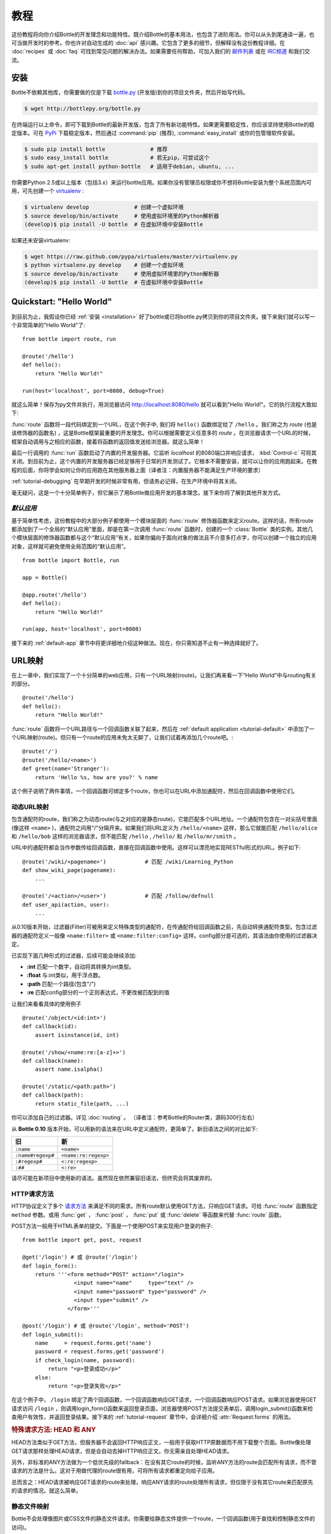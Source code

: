 .. module:: bottle

.. _Apache Server:
.. _Apache: http://www.apache.org/
.. _cherrypy: http://www.cherrypy.org/
.. _decorator: http://docs.python.org/glossary.html#term-decorator
.. _flup: http://trac.saddi.com/flup
.. _http_code: http://www.w3.org/Protocols/rfc2616/rfc2616-sec10.html
.. _http_method: http://www.w3.org/Protocols/rfc2616/rfc2616-sec9.html
.. _json: http://de.wikipedia.org/wiki/JavaScript_Object_Notation
.. _lighttpd: http://www.lighttpd.net/
.. _mako: http://www.makotemplates.org/
.. _mod_wsgi: http://code.google.com/p/modwsgi/
.. _Paste: http://pythonpaste.org/
.. _Pound: http://www.apsis.ch/pound/
.. _`WSGI Specification`: http://www.wsgi.org/wsgi/
.. _issue: http://github.com/defnull/bottle/issues
.. _Python: http://python.org/
.. _SimpleCookie: http://docs.python.org/library/cookie.html#morsel-objects
.. _testing: http://github.com/defnull/bottle/raw/master/bottle.py

========
教程
========

这份教程将向你介绍Bottle的开发理念和功能特性。既介绍Bottle的基本用法，也包含了进阶用法。你可以从头到尾通读一遍，也可当做开发时的参考。你也许对自动生成的 :doc:`api` 感兴趣。它包含了更多的细节，但解释没有这份教程详细。在 :doc:`recipes` 或 :doc:`faq` 可找到常见问题的解决办法。如果需要任何帮助，可加入我们的 `邮件列表 <mailto:bottlepy@googlegroups.com>`_ 或在 `IRC频道 <http://webchat.freenode.net/?channels=bottlepy>`_ 和我们交流。

.. _installation:

安装
==============================================================================

.. __: https://github.com/defnull/bottle/raw/master/bottle.py

Bottle不依赖其他库，你需要做的仅是下载 `bottle.py`__ (开发版)到你的项目文件夹，然后开始写代码。

.. code-block:: bash

    $ wget http://bottlepy.org/bottle.py

在终端运行以上命令，即可下载到Bottle的最新开发版，包含了所有新功能特性。如果更需要稳定性，你应该坚持使用Bottle的稳定版本。可在 `PyPi <http://pypi.python.org/pypi/bottle>`_ 下载稳定版本，然后通过 :command:`pip` (推荐), :command:`easy_install` 或你的包管理软件安装。

.. code-block:: bash

    $ sudo pip install bottle              # 推荐
    $ sudo easy_install bottle             # 若无pip，可尝试这个
    $ sudo apt-get install python-bottle   # 适用于debian, ubuntu, ...

你需要Python 2.5或以上版本（包括3.x）来运行bottle应用。如果你没有管理员权限或你不想将Bottle安装为整个系统范围内可用，可先创建一个 `virtualenv <http://pypi.python.org/pypi/virtualenv>`_ :

.. code-block:: bash

    $ virtualenv develop              # 创建一个虚拟环境
    $ source develop/bin/activate     # 使用虚拟环境里的Python解析器
    (develop)$ pip install -U bottle  # 在虚拟环境中安装Bottle

如果还未安装virtualenv:

.. code-block:: bash

    $ wget https://raw.github.com/pypa/virtualenv/master/virtualenv.py
    $ python virtualenv.py develop    # 创建一个虚拟环境
    $ source develop/bin/activate     # 使用虚拟环境里的Python解析器
    (develop)$ pip install -U bottle  # 在虚拟环境中安装Bottle



Quickstart: "Hello World"
==============================================================================

到目前为止，我假设你已经 :ref:`安装 <installation>` 好了bottle或已将bottle.py拷贝到你的项目文件夹。接下来我们就可以写一个非常简单的"Hello World"了::

    from bottle import route, run

    @route('/hello')
    def hello():
        return "Hello World!"

    run(host='localhost', port=8080, debug=True)

就这么简单！保存为py文件并执行，用浏览器访问 http://localhost:8080/hello 就可以看到"Hello World!"。它的执行流程大致如下:

:func:`route` 函数将一段代码绑定到一个URL，在这个例子中, 我们将 ``hello()`` 函数绑定给了 ``/hello`` 。我们称之为 `route` (也是该修饰器的函数名) ，这是Bottle框架最重要的开发理念。你可以根据需要定义任意多的 `route` 。在浏览器请求一个URL的时候，框架自动调用与之相应的函数，接着将函数的返回值发送给浏览器。就这么简单！

最后一行调用的 :func:`run` 函数启动了内置的开发服务器。它监听 `localhost` 的8080端口并响应请求， :kbd:`Control-c` 可将其关闭。到目前为止，这个内置的开发服务器已经足够用于日常的开发测试了。它根本不需要安装，就可以让你的应用跑起来。在教程的后面，你将学会如何让你的应用跑在其他服务器上面（译者注：内置服务器不能满足生产环境的要求）

:ref:`tutorial-debugging` 在早期开发的时候非常有用，但请务必记得，在生产环境中将其关闭。

毫无疑问，这是一个十分简单例子，但它展示了用Bottle做应用开发的基本理念。接下来你将了解到其他开发方式。

.. _tutorial-default:

`默认应用`
------------------------------------------------------------------------------

基于简单性考虑，这份教程中的大部分例子都使用一个模块层面的 :func:`route` 修饰器函数来定义route。这样的话，所有route都添加到了一个全局的“默认应用”里面，即是在第一次调用 :func:`route` 函数时，创建的一个 :class:`Bottle` 类的实例。其他几个模块层面的修饰器函数都与这个“默认应用”有关，如果你偏向于面向对象的做法且不介意多打点字，你可以创建一个独立的应用对象，这样就可避免使用全局范围的“默认应用”。

::

    from bottle import Bottle, run

    app = Bottle()

    @app.route('/hello')
    def hello():
        return "Hello World!"

    run(app, host='localhost', port=8080)

接下来的 :ref:`default-app` 章节中将更详细地介绍这种做法。现在，你只需知道不止有一种选择就好了。

.. _tutorial-routing:

URL映射
==============================================================================

在上一章中，我们实现了一个十分简单的web应用，只有一个URL映射(route)。让我们再来看一下“Hello World”中与routing有关的部分。

::

    @route('/hello')
    def hello():
        return "Hello World!"

:func:`route` 函数将一个URL路径与一个回调函数关联了起来，然后在 :ref:`default application <tutorial-default>` 中添加了一个URL映射(route)。但只有一个route的应用未免太无聊了，让我们试着再添加几个route吧。::

    @route('/')
    @route('/hello/<name>')
    def greet(name='Stranger'):
        return 'Hello %s, how are you?' % name

这个例子说明了两件事情，一个回调函数可绑定多个route，你也可以在URL中添加通配符，然后在回调函数中使用它们。

.. _tutorial-dynamic-routes:

动态URL映射
-------------------------------------------------------------------------------

包含通配符的route，我们称之为动态route(与之对应的是静态route)，它能匹配多个URL地址。一个通配符包含在一对尖括号里面(像这样 ``<name>`` )，通配符之间用"/"分隔开来。如果我们将URL定义为 ``/hello/<name>`` 这样，那么它就能匹配 ``/hello/alice`` 和 ``/hello/bob`` 这样的浏览器请求，但不能匹配 ``/hello`` , ``/hello/`` 和 ``/hello/mr/smith`` 。

URL中的通配符都会当作参数传给回调函数，直接在回调函数中使用。这样可以漂亮地实现RESTful形式的URL。例子如下::

    @route('/wiki/<pagename>')            # 匹配 /wiki/Learning_Python
    def show_wiki_page(pagename):
        ...

    @route('/<action>/<user>')            # 匹配 /follow/defnull
    def user_api(action, user):
        ...

从0.10版本开始，过滤器(Filter)可被用来定义特殊类型的通配符，在传通配符给回调函数之前，先自动转换通配符类型。包含过滤器的通配符定义一般像 ``<name:filter>`` 或 ``<name:filter:config>`` 这样。config部分是可选的，其语法由你使用的过滤器决定。

已实现下面几种形式的过滤器，后续可能会继续添加:

* **:int** 匹配一个数字，自动将其转换为int类型。
* **:float** 与:int类似，用于浮点数。
* **:path** 匹配一个路径(包含"/")
* **:re** 匹配config部分的一个正则表达式，不更改被匹配到的值

让我们来看看具体的使用例子

::

    @route('/object/<id:int>')
    def callback(id):
        assert isinstance(id, int)

    @route('/show/<name:re:[a-z]+>')
    def callback(name):
        assert name.isalpha()

    @route('/static/<path:path>')
    def callback(path):
        return static_file(path, ...)

你可以添加自己的过滤器。详见 :doc:`routing` 。
（译者注：参考Bottle的Router类，源码300行左右）

从 **Bottle 0.10** 版本开始，可以用新的语法来在URL中定义通配符，更简单了。新旧语法之间的对比如下:

=================== ====================
旧                    新
=================== ====================
``:name``           ``<name>``
``:name#regexp#``   ``<name:re:regexp>``
``:#regexp#``       ``<:re:regexp>``
``:##``             ``<:re>``
=================== ====================

请尽可能在新项目中使用新的语法。虽然现在依然兼容旧语法，但终究会将其废弃的。

HTTP请求方法
------------------------------------------------------------------------------

.. __: http_method_

HTTP协议定义了多个 `请求方法`__  来满足不同的需求。所有route默认使用GET方法，只响应GET请求。可给 :func:`route` 函数指定 ``method`` 参数。或用  :func:`get` ， :func:`post` ， :func:`put`  或 :func:`delete` 等函数来代替 :func:`route` 函数。

POST方法一般用于HTML表单的提交。下面是一个使用POST来实现用户登录的例子::

    from bottle import get, post, request

    @get('/login') # 或 @route('/login')
    def login_form():
        return '''<form method="POST" action="/login">
                    <input name="name"     type="text" />
                    <input name="password" type="password" />
                    <input type="submit" />
                  </form>'''

    @post('/login') # 或 @route('/login', method='POST')
    def login_submit():
        name     = request.forms.get('name')
        password = request.forms.get('password')
        if check_login(name, password):
            return "<p>登录成功</p>"
        else:
            return "<p>登录失败</p>"
            
在这个例子中， ``/login`` 绑定了两个回调函数，一个回调函数响应GET请求，一个回调函数响应POST请求。如果浏览器使用GET请求访问 ``/login`` ，则调用login_form()函数来返回登录页面，浏览器使用POST方法提交表单后，调用login_submit()函数来检查用户有效性，并返回登录结果。接下来的 :ref:`tutorial-request` 章节中，会详细介绍 :attr:`Request.forms` 的用法。

.. rubric:: 特殊请求方法: HEAD 和 ANY

HEAD方法类似于GET方法，但服务器不会返回HTTP响应正文，一般用于获取HTTP原数据而不用下载整个页面。Bottle像处理GET请求那样处理HEAD请求，但是会自动去掉HTTP响应正文。你无需亲自处理HEAD请求。

另外，非标准的ANY方法做为一个低优先级的fallback：在没有其它route的时候，监听ANY方法的route会匹配所有请求，而不管请求的方法是什么。这对于用做代理的route很有用，可将所有请求都重定向给子应用。

总而言之：HEAD请求被响应GET请求的route来处理，响应ANY请求的route处理所有请求，但仅限于没有其它route来匹配原先的请求的情况。就这么简单。


静态文件映射
------------------------------------------------------------------------------

Bottle不会处理像图片或CSS文件的静态文件请求。你需要给静态文件提供一个route，一个回调函数(用于查找和控制静态文件的访问)。

::

  from bottle import static_file
  @route('/static/<filename>')
  def server_static(filename):
      return static_file(filename, root='/path/to/your/static/files')

 :func:`static_file` 函数用于响应静态文件的请求。 (详见 :ref:`tutorial-static-files` )这个例子只能响应在 ``/path/to/your/static/files`` 目录下的文件请求，
因为 ``<filename>`` 这样的通配符定义不能匹配一个路径(路径中包含"/")。 为了响应子目录下的文件请求，我们需要更改 `path` 过滤器的定义。

::

  @route('/static/<filepath:path>')
  def server_static(filepath):
      return static_file(filepath, root='/path/to/your/static/files')

使用 ``root='./static/files'`` 这样的相对路径的时候，请注意当前工作目录 (``./``) 不一定是项目文件夹。

.. _tutorial-errorhandling:

错误页面
------------------------------------------------------------------------------

如果出错了，Bottle会显示一个默认的错误页面，提供足够的debug信息。你也可以使用 :func:`error` 函数来自定义你的错误页面::

  from bottle import error
  @error(404)
  def error404(error):
      return 'Nothing here, sorry'
      
从现在开始，在遇到404错误的时候，将会返回你在上面自定义的页面。传给error404函数的唯一参数，是一个 :exc:`HTTPError` 对象的实例。除此之外，这个回调函数与我们用来响应普通请求的回调函数没有任何不同。你可以从 :data:`request` 中读取数据， 往 :data:`response` 中写入数据和返回所有支持的数据类型，除了 :exc:`HTTPError` 的实例。

只有在你的应用返回或raise一个 :exc:`HTTPError` 异常的时候(就像 :func:`abort` 函数那样)，处理Error的函数才会被调用。更改 :attr:`Request.status` 或返回 :exc:`HTTPResponse` 不会触发错误处理函数。


.. _tutorial-output:

生成内容
==============================================================================

在纯WSGI环境里，你的应用能返回的内容类型相当有限。应用必须返回一个iterable的字节型字符串。你可以返回一个字符串(因为字符串是iterable的)，但这会导致服务器按字符来传输你的内容。Unicode字符串根本不允许。这不是很实用。

Bottle支持返回更多的内容类型，更具弹性。它甚至能在合适的情况下，在HTTP头中添加 `Content-Length` 字段和自动转换unicode编码。下面列出了所有你能返回的内容类型，以及框架处理方式的一个简述。

字典类型:
    上面已经提及，Python中的字典类型(或其子类)会被自动转换为JSON字符串。返回给浏览器的时候，HTTP头的 ``Content-Type`` 字段被自动设置为 `` application/json`` 。可十分简单地实现基于JSON的API。Bottle同时支持json之外的数据类型，详见 :ref:`tutorial-output-filter` 。

空字符串: ``False`` , ``None`` 或其它非真值:
    输出为空， ``Content-Length`` 设为0。

Unicode字符串:
    Unicode字符串 (or iterables yielding unicode strings) 被自动转码， ``Content-Type`` 被默认设置为utf8，接着视之为普通字符串(见下文)。

字节型字符串:
    Bottle将字符串当作一个整体来返回(而不是按字符来遍历)，并根据字符串长度添加 ``Content-Length`` 字段。包含字节型字符串的列表先被合并。其它iterable的字节型字符串不会被合并，因为它们也许太大来，耗内存。在这种情况下， ``Content-Length`` 字段不会被设置。
    
    (译者注：这段翻译不顺畅，保留原文)
    Bottle returns strings as a whole (instead of iterating over each char) and adds a ``Content-Length`` header based on the string length. Lists of byte strings are joined first. Other iterables yielding byte strings are not joined because they may grow too big to fit into memory. The ``Content-Length`` header is not set in this case.

:exc:`HTTPError` 或 :exc:`HTTPResponse` 的实例:
    返回它们和直接raise出来有一样的效果。对于 :exc:`HTTPError` 来说，会调用错误处理程序。详见 :ref:`tutorial-errorhandling` 。

文件对象:
    任何有 ``.read()`` 方法的对象都被当成一个file-like对象来对待，会被传给 WSGI Server 框架定义的 ``wsgi.file_wrapper`` callable对象来处理。一些WSGI Server实现会利用优化过的系统调用(sendfile)来更有效地传输文件，另外就是分块遍历。可选的HTTP头，例如 ``Content-Length`` 和 ``Content-Type`` 不会被自动设置。尽可能使用 :func:`send_file` 。详见 :ref:`tutorial-static-files` 。

Iterables and generators:
    你可以在回调函数中使用 ``yield`` 语句，或返回一个iterable的对象，只要该对象返回的是字节型字符串，unicode字符串， :exc:`HTTPError` 或 :exc:`HTTPResponse` 实例。不支持嵌套iterable对象，不好意思。注意，在iterable对象返回第一个非空值的时候，就会把HTTP状态码和HTTP头发送给浏览器。稍后再更改它们就起不到什么作用了。

以上列表的顺序非常重要。在你返回一个 :class:`str` 类的子类的时候，即使它有 ``.read()`` 方法，它依然会被当成一个字符串对待，而不是文件，因为字符串先被处理。


.. rubric:: 改变默认编码

Bottle使用 ``Content-Type`` 的 `charset` 参数来决定编码unicode字符串的方式。默认的 ``Content-Type`` 是 ``text/html;charset=UTF8`` ，可在 :attr:`Response.content_type` 属性中修改，或直接设置 :attr:`Response.charset` 的值。关于 :class:`Response` 对象的介绍，详见 :ref:`tutorial-response` 。

::

    from bottle import response
    @route('/iso')
    def get_iso():
        response.charset = 'ISO-8859-15'
        return u'This will be sent with ISO-8859-15 encoding.'

    @route('/latin9')
    def get_latin():
        response.content_type = 'text/html; charset=latin9'
        return u'ISO-8859-15 is also known as latin9.'

在极少情况下，Python中定义的编码名字和HTTP标准中的定义不一样。这样，你就必须同时修改 :attr:`Response.content_type`` (发送给客户端的)和设置 :attr:`Response.charset` 属性 (用于编码unicode)。


.. _tutorial-static-files:

静态文件
--------------------------------------------------------------------------------

你可直接返回文件对象。但我们更建议你使用 :func:`static_file` 来提供静态文件服务。它会自动猜测文件的mime-type，添加 ``Last-Modified`` 头，将文件路径限制在一个root文件夹下面来保证安全，且返回合适的HTTP状态码(由于权限不足导致的401错误，由于文件不存在导致的404错误)。它甚至支持 ``If-Modified-Since`` 头，如果文件未被修改，则直接返回 ``304 Not Modified`` 。你可指定MIME类型来避免其自动猜测。


::

    from bottle import static_file
    @route('/images/<filename:re:.*\.png>#')
    def send_image(filename):
        return static_file(filename, root='/path/to/image/files', mimetype='image/png')

    @route('/static/<filename:path>')
    def send_static(filename):
        return static_file(filename, root='/path/to/static/files')

如果确实需要，你可将 :func:`static_file` 的返回值当作异常raise出来。


.. rubric:: 强制下载

大多数浏览器在知道MIME类型的时候，会尝试直接调用相关程序来打开文件(例如PDF文件)。如果你不想这样，你可强制浏览器只是下载该文件，甚至提供文件名。::

    @route('/download/<filename:path>')
    def download(filename):
        return static_file(filename, root='/path/to/static/files', download=filename)

如果 ``download`` 参数的值为 ``True`` ，会使用原始的文件名。

.. _tutorial-error:

HTTP错误和重定向
--------------------------------------------------------------------------------

:func:`abort` 函数是生成HTTP错误页面的一个捷径。

::

    from bottle import route, abort
    @route('/restricted')
    def restricted():
        abort(401, "Sorry, access denied.")
        
为了将用户访问重定向到其他URL，你在 ``Location`` 中设置新的URL，接着返回一个 ``303 See Other`` 。 :func:`redirect` 函数可以帮你做这件事情。

::

    from bottle import redirect
    @route('/wrong/url')
    def wrong():
        redirect("/right/url")

你可以在第二个参数中提供另外的HTTP状态码。


.. note::
    这两个函数都会抛出 :exc:`HTTPError` 异常，终止回调函数的执行。

.. rubric:: 其他异常

除了 :exc:`HTTPResponse` 或 :exc:`HTTPError` 以外的其他异常，都会导致500错误，所以不会造成WSGI服务器崩溃。你将 ``bottle.app().catchall`` 的值设为 ``False`` 来关闭这种行为，以便在你的中间件中处理异常。


.. _tutorial-response:

:class:`Response` 对象
--------------------------------------------------------------------------------

诸如HTTP状态码，HTTP响应头，用户cookie等元数据都保存在一个名字为 :data:`response` 的对象里面，接着被传输给浏览器。你可直接操作这些元数据或使用一些更方便的函数。在API章节可查到所有相关API(详见 :class:`Response` )，这里主要介绍一些常用方法。


.. rubric:: 状态码

 `HTTP状态码 <http_code>`_ 控制着浏览器的行为，默认为 ``200 OK`` 。多数情况下，你不必手动修改 :attr:`Response.status` 的值，可使用 :func:`abort` 函数或return一个 :exc:`HTTPResponse` 实例(带有合适的状态码)。虽然所有整数都可当作状态码返回，但浏览器不知道如何处理 `HTTP标准 <http_code>`_ 中定义的那些状态码之外的数字，你也破坏了大家约定的标准。

.. rubric:: 响应头

``Cache-Control`` 和 ``Location`` 之类的响应头通过 :meth:`Response.set_header` 来定义。这个方法接受两个参数，一个是响应头的名字，一个是它的值，名字是大小写敏感的。

::

  @route('/wiki/<page>')
  def wiki(page):
      response.set_header('Content-Language', 'en')
      ...

大多数的响应头是唯一的，meaning that only one header per name is send to the client。一些特殊的响应头在一次response中允许出现多次。使用 :meth:`Response.add_header` 来添加一个额外的响应头，而不是 :meth:`Response.set_header` 。

::

    response.set_header('Set-Cookie', 'name=value')
    response.add_header('Set-Cookie', 'name2=value2')

请注意，这只是一个例子。如果你想使用cookie，详见 :ref:`ahead <tutorial-cookies>` 。


.. _tutorial-cookies:

Cookies
-------------------------------------------------------------------------------

Cookie是储存在浏览器配置文件里面的一小段文本。你可通过 :meth:`Request.get_cookie` 来访问已存在的Cookie，或通过 :meth:`Response.set_cookie` 来设置新的Cookie。

::

    @route('/hello')
    def hello_again():
        if request.get_cookie("visited"):
            return "Welcome back! Nice to see you again"
        else:
            response.set_cookie("visited", "yes")
            return "Hello there! Nice to meet you"
            
:meth:`Response.set_cookie` 方法接受一系列额外的参数，来控制Cookie的生命周期及行为。一些常用的设置如下:

* **max_age:**    最大有效时间，以秒为单位 (默认: ``None``)
* **expires:**    一个datetime对象或一个UNIX timestamp (默认: ``None``)
* **domain:**     可访问该Cookie的域名 (默认: 当前域名)
* **path:**       限制cookie的访问路径 (默认: ``/``)
* **secure:**     只允许在HTTPS链接中访问cookie (默认: off)
* **httponly:**   防止客户端的javascript读取cookie (默认: off, 要求python 2.6或以上版本)

如果 `expires` 和 `max_age` 两个值都没设置，cookie会在当前的浏览器session失效或浏览器窗口关闭后失效。在使用cookie的时候，应该注意一下几个陷阱。

* 在大多数浏览器中，cookie的最大容量为4KB。
* 一些用户将浏览器设置为不接受任何cookie。大多数搜索引擎也忽略cookie。确保你的应用在无cookie的时候也能工作。
* cookie被储存在客户端，也没被加密。你在cookie中储存的任何数据，用户都可以读取。更坏的情况下，cookie会被攻击者通过 `XSS <http://en.wikipedia.org/wiki/HTTP_cookie#Cookie_theft_and_session_hijacking>`_ 偷走，一些已知病毒也会读取浏览器的cookie。既然如此，就不要在cookie中储存任何敏感信息。
* cookie可以被伪造，不要信任cookie！

.. _tutorial-signed-cookies:

.. rubric:: Cookie签名

上面提到，cookie容易被客户端伪造。Bottle可通过加密cookie来防止此类攻击。你只需在读取和设置cookie的时候，通过 `secret` 参数来提供一个密钥。如果cookie未签名或密钥不匹配， :meth:`Request.get_cookie` 方法返回 ``None`` 

::

    @route('/login')
    def login():
        username = request.forms.get('username')
        password = request.forms.get('password')
        if check_user_credentials(username, password):
            response.set_cookie("account", username, secret='some-secret-key')
            return "Welcome %s! You are now logged in." % username
        else:
            return "Login failed."

    @route('/restricted')
    def restricted_area():
        username = request.get_cookie("account", secret='some-secret-key')
        if username:
            return "Hello %s. Welcome back." % username
        else:
            return "You are not logged in. Access denied."

例外，Bottle自动序列化储存在签名cookie里面的数据。你可在cookie中储存任何可序列化的对象(不仅仅是字符串)，只要对象大小不超过4KB。

.. warning:: 签名cookie在客户端不加密(译者注：即在客户端没有经过二次加密)，也没有写保护(客户端可使用之前的cookie)。给cookie签名的主要意义在于在cookie中存储序列化对象和防止伪造cookie，依然不要在cookie中存储敏感信息。










.. _tutorial-request:

请求数据 (Request Data)
==============================================================================

Bottle通过 ``request`` 对象来提供对HTTP相关元数据的访问，例如cookie，HTTP头，通过POST方法提交的表单。只要在回调函数中使用，该对象总是包含当前这次浏览器请求的信息。即使在多线程环境中，多个请求同时被响应，这依然有效。关于全局对象是如何做到线程安全的，详见 :doc:`contextlocal`.


.. note::

    Bottle在 :class:`FormsDict` 类的一个实例里(译者注：参见源码1763行左右)，存储大多数解析后的HTTP元数据。其行为和普通的字典类似，但有一些额外的特性: 所有在字典中的值都可像访问类的属性那样访问。这类虚拟的属性总是返回一个unicode字符串，如果缺失该属性，将返回一个空字符串。

    :class:`FormsDict` 类继承自 :class:`MultiDict` 类，一个key可存储多个值。标准的字典访问方法只会返回一个值，但可通过 :meth:`MultiDict.getall` 方法来获取一个包含所有值的list (或许为空)。
    
在API的章节，有关于API和特性的完整描述，这里我们只谈常见的用例和特性。



Cookies
--------------------------------------------------------------------------------

cookie存储在 :attr:`BaseRequest.cookie` 中，是  :class:`FormsDict` 类的一个实例。 :meth:`BaseRequest.get_cookie` 方法提供了对 :ref:`签名cookie <tutorial-signed-cookies>` 的访问。下面是一个基于cookie的计数器例子。

::


  from bottle import route, request, response
  @route('/counter')
  def counter():
      count = int( request.cookies.get('counter', '0') )
      count += 1
      response.set_cookie('counter', str(count))
      return 'You visited this page %d times' % count


HTTP头
--------------------------------------------------------------------------------

所有发送到客户端的HTTP头(例如 ``Referer``, ``Agent`` 和 ``Accept-Language``)存储在一个 :class:`WSGIHeaderDict` 中，可通过 :attr:`BaseRequest.headers` 访问。  :class:`WSGIHeaderDict` 是一个字典，其key大小写敏感。

::


  from bottle import route, request
  @route('/is_ajax')
  def is_ajax():
      if request.headers.get('X-Requested-With') == 'XMLHttpRequest':
          return 'This is an AJAX request'
      else:
          return 'This is a normal request'


查询变量
--------------------------------------------------------------------------------

查询字符串(例如 ``/forum?id=1&page=5`` 中的 id=5和page=5)一般用于向服务器传输键值对。你可通过 :attr:`BaseRequest.query` ( :class:`FormsDict` 类的实例) 来访问，和通过 :attr:`BaseRequest.query_string` 来获取整个字符串。


::

  from bottle import route, request, response
  @route('/forum')
  def display_forum():
      forum_id = request.query.id
      page = request.query.page or '1'
      return 'Forum ID: %s (page %s)' % (forum_id, page)


POST表单数据和文件上传
-------------------------------

通过 ``POST`` 和 ``PUT`` 方式提交的请求也许会包含经过编码的表单数据。 :attr:`BaseRequest.forms` 字典包含了解析过后的文本字段， :attr:`BaseRequest.files` 字典存储上传的文件， :attr:`BaseRequest.POST` 同时包含两者。这三个都是 :class:`FormsDict` 类的实例，在你使用它们的时候才会被创建。上传的文件保存为一个包含其他元数据的 :class:`cgi.FieldStorage` 对象。最后，你可像访问文件一样，通过 :attr:`BaseRequest.body` 访问未经处理的请求内容。


下面是一个简单的文件上传例子。

.. code-block:: html

    <form action="/upload" method="post" enctype="multipart/form-data">
      <input type="text" name="name" />
      <input type="file" name="data" />
    </form>

::

    from bottle import route, request
    @route('/upload', method='POST')
    def do_upload():
        name = request.forms.name
        data = request.files.data
        if name and data and data.file:
            raw = data.file.read() # This is dangerous for big files
            filename = data.filename
            return "Hello %s! You uploaded %s (%d bytes)." % (name, filename, len(raw))
        return "You missed a field."


Unicode issues
-----------------------

在 **Python2** 中，所有的key和value都是byte-string。如果你需要unicode，可使用 :meth:`FormsDict.getunicode` 方法或像访问属性那样访问。这两种方法都试着将字符串转码(默认: utf8)，如果失败，将返回一个空字符串。无需捕获 :exc:`UnicodeError` 异常。

::

  >>> request.query['city']
  'G\xc3\xb6ttingen'  # A utf8 byte string
  >>> request.query.city
  u'Göttingen'        # The same string as unicode
  
在 **Python3** 中，所有的字符串都是unicode。但HTTP是基于字节的协议，在byte-string被传给应用之前，服务器必须将其转码。安全起见，WSGI协议建议使用ISO-8859-1 (即是latin1)，一个可反转的单字节编码，可被转换为其他编码。Bottle通过 :meth:`FormsDict.getunicode` 和属性访问实现了转码，但不支持字典形式的访问。通过字典形式的访问，将直接返回服务器返回的字符串，未经处理，这或许不是你想要的。


  >>> request.query['city']
  'GÃ¶ttingen' # An utf8 string provisionally decoded as ISO-8859-1 by the server
  >>> request.query.city
  'Göttingen'  # The same string correctly re-encoded as utf8 by bottle

如果你整个字典包含正确编码后的值(e.g. for WTForms)，可通过 :meth:`FormsDict.decode` 方法来获取一个转码后的拷贝(译者注：一个新的实例)。


WSGI 环境
--------------------------------------------------------------------------------

每一个  :class:`BaseRequest` 类的实例都包含一个WSGI环境的字典。最初存储在 :attr:`BaseRequest.environ` 中，但request对象也表现的像一个字典。大多数有用的数据都通过特定的方法或属性暴露了出来，但如果你想直接访问 `WSGI环境变量 <WSGI specification>`_ ，可以这样做。

::


  @route('/my_ip')
  def show_ip():
      ip = request.environ.get('REMOTE_ADDR')
      # or ip = request.get('REMOTE_ADDR')
      # or ip = request['REMOTE_ADDR']
      return "Your IP is: %s" % ip





.. _tutorial-templates:

模板
================================================================================

Bottle内置了一个快速的，强大的模板引擎，称为 :doc:`stpl` 。可通过 :func:`template` 函数或 :func:`view` 修饰器来渲染一个模板。只需提供模板的名字和传递给模板的变量。下面是一个简单的例子。

::


    @route('/hello')
    @route('/hello/<name>')
    def hello(name='World'):
        return template('hello_template', name=name)

这会加载 ``hello_template.tpl`` 模板文件，并提供 ``name`` 变量。默认情况，Bottle会在 ``./views/`` 目录查找模板文件(译者注：或当前目录)。可在 ``bottle.TEMPLATE_PATH`` 这个列表中添加更多的模板路径。

:func:`view` 修饰器允许你在回调函数中返回一个字典，并将其传递给模板，和 :func:`template` 函数做同样的事情。
 
 ::

    @route('/hello')
    @route('/hello/<name>')
    @view('hello_template')
    def hello(name='World'):
        return dict(name=name)

.. rubric:: 语法

.. highlight:: html+django

模板语法类似于Python的语法。它要确保语句块的正确缩进，所以你在写模板的时候无需担心会出现缩进问题。详细的语法描述可看 :doc:`stpl` 。


简单的模板例子

::

    %if name == 'World':
        <h1>Hello {{name}}!</h1>
        <p>This is a test.</p>
    %else:
        <h1>Hello {{name.title()}}!</h1>
        <p>How are you?</p>
    %end

.. rubric:: 缓存

模板在经过编译后被缓存在内存里。你在修改模板文件后，要调用 ``bottle.TEMPLATES.clear()`` 函数清除缓存才能看到效果。在debug模式下，缓存被禁用了，无需手动清除缓存。


.. highlight:: python




.. _plugins:

插件
================================================================================

.. versionadded:: 0.9

Bottle的核心功能覆盖了常见的使用情况，但是作为一个迷你框架，它有它的局限性。所以我们引入了插件机制，插件可以给框架添加其缺少的功能，集成第三方的库，或是自动化一些重复性的工作。

我们有一个不断增长的 :doc:`/plugins/index` 插件列表，大多数插件都被设计为可插拔的。有很大可能，你的问题已经被解决，而且已经有现成的插件可以使用了。如果没有现成的插件， :doc:`/plugindev` 有介绍如何开发一个插件。

插件扮演着各种各样的角色。例如， ``SQLitePlugin`` 插件给每个route的回调函数都添加了一个 ``db`` 参数，在回调函数被调用的时候，会新建一个数据库连接。这样，使用数据库就非常简单了。

::

    from bottle import route, install, template
    from bottle_sqlite import SQLitePlugin

    install(SQLitePlugin(dbfile='/tmp/test.db'))

    @route('/show/<post_id:int>')
    def show(db, post_id):
        c = db.execute('SELECT title, content FROM posts WHERE id = ?', (post_id,))
        row = c.fetchone()
        return template('show_post', title=row['title'], text=row['content'])

    @route('/contact')
    def contact_page():
        ''' 这个回调函数不需要数据库连接。因为没有"db"参数，sqlite插件会完全忽略这个回调函数。'''
        return template('contact')

其它插件或许在线程安全的 :data:`local` 对象里面发挥作用，改变 :data:`request` 对象的细节，过滤回调函数返回的数据或完全绕开回调函数。举个例子，一个用于登录验证的插件会在调用原先的回调函数响应请求之前，验证用户的合法性，如果是非法访问，则返回登录页面而不是调用回调函数。具体的做法要看插件是如何实现的。


整个应用的范围内安装插件
--------------------------------------------------------------------------------

可以在整个应用的范围内安装插件，也可以只是安装给某些route。大多数插件都可安全地安装给所有route，也足够智能，可忽略那些并不需要它们的route。

让我们拿 ``SQLitePlugin`` 插件举例，它只会影响到那些需要数据库连接的route，其它route都被忽略了。正因为如此，我们可以放心地在整个应用的范围内安装这个插件。

调用 :func:`install` 函数来安装一个插件

::

    from bottle_sqlite import SQLitePlugin
    install(SQLitePlugin(dbfile='/tmp/test.db'))

插件没有马上应用到所有route上面，它被延迟执行来确保没有遗漏任何route。你可以先安装插件，再添加route。有时，插件的安装顺序很重要，如果另外一个插件需要连接数据库，那么你就需要先安装操作数据库的插件。


.. rubric:: 卸载插件

调用 :func:`uninstall` 函数来卸载已经安装的插件

::

    sqlite_plugin = SQLitePlugin(dbfile='/tmp/test.db')
    install(sqlite_plugin)

    uninstall(sqlite_plugin) # 卸载指定插件
    uninstall(SQLitePlugin)  # 卸载这种类型的插件
    uninstall('sqlite')      # 卸载名字是sqlite的插件
    uninstall(True)          # 马上卸载所有插件
    
在任何时候，插件都可以被安装或卸载，即使是在服务器正在运行的时候。一些小技巧应用到了这个特征，例如在需要的时候安装一些供debug和性能测试的插件，但不可滥用这个特性。每一次安装或卸载插件的时候，route缓存都会被刷新，所有插件被重新加载。


.. note::
    模块层面的 :func:`install` 和 :func:`unistall` 函数会影响 :ref:`default-app` 。针对应用来管理插件，可使用 :class:`Bottle` 应用对象的相应方法。


安装给特定的route
--------------------------------------------------------------------------------

:func:`route` 修饰器的 ``apply`` 参数可以给指定的route安装插件

::

    sqlite_plugin = SQLitePlugin(dbfile='/tmp/test.db')

    @route('/create', apply=[sqlite_plugin])
    def create(db):
        db.execute('INSERT INTO ...')


插件黑名单
--------------------------------------------------------------------------------

如果你想显式地在一些route上面禁用某些插件，可使用 :func:`route` 修饰器的 ``skip`` 参数。

::

    sqlite_plugin = SQLitePlugin(dbfile='/tmp/test.db')
    install(sqlite_plugin)

    @route('/open/<db>', skip=[sqlite_plugin])
    def open_db(db):
        # 这次，插件不会修改'db'参数了
        if db in ('test', 'test2'):
            # The plugin handle can be used for runtime configuration, too.
            sqlite_plugin.dbfile = '/tmp/%s.db' % db
            return "Database File switched to: /tmp/%s.db" % db
        abort(404, "No such database.")

``skip`` 参数接受单一的值或是一个list。你可使用插件的名字，类，实例来指定你想要禁用的插件。如果 ``skip`` 的值为True，则禁用所有插件。

插件和子应用
--------------------------------------------------------------------------------

大多数插件只会影响到安装了它们的应用。因此，它们不应该影响通过 :meth:`Bottle.mount` 方法挂载上来的子应用。这里有一个例子。

::

    root = Bottle()
    root.mount('/blog', apps.blog)

    @root.route('/contact', template='contact')
    def contact():
        return {'email': 'contact@example.com'}

    root.install(plugins.WTForms())

在你挂载一个应用的时候，Bottle在主应用上面创建一个代理route，将所有请求转接给子应用。在代理route上，默认禁用了插件。如上所示，我们的 ``WTForms`` 插件影响了 ``/contact`` route，但不会影响挂载在root上面的 ``/blog`` 。

这个是一个合理的行为，但可被改写。下面的例子，在指定的代理route上面应用了插件。

::

    root.mount('/blog', apps.blog, skip=None)

这里存在一个小难题: 插件会整个子应用当作一个route看待，即是上面提及的代理route。如果想在子应用的每个route上面应用插件，你必须显式地在子应用上面安装插件。



开发
================================================================================

到目前为止，你已经学到一些开发的基础，并想写你自己的应用了吧？这里有一些小技巧可提高你的生产力。


.. _default-app:

默认应用
--------------------------------------------------------------------------------

Bottle维护一个全局的 :class:`Bottle` 实例的栈，模块层面的函数和修饰器使用栈顶实例作为默认应用。例如 :func:`route` 修饰器，相当于在默认应用上面调用了 :meth:`Bottle.route` 方法。

::

    @route('/')
    def hello():
        return 'Hello World'

对于小应用来说，这样非常方便，可节约你的工作量。但这同时意味着，在你的模块导入的时候，你定义的route就被安装到全局的默认应用中了。为了避免这种模块导入的副作用，Bottle提供了另外一种方法，显式地管理应用。

::

    app = Bottle()

    @app.route('/')
    def hello():
        return 'Hello World'

分离应用对象，大大提高了可重用性。其他开发者可安全地从你的应用中导入 ``app`` 对象，然后通过 :meth:`Bottle.mount` 方法来合并到其它应用中。

作为一种选择，你可通过应用栈来隔离你的route，依然使用方便的 ``route`` 修饰器。

::

    default_app.push()

    @route('/')
    def hello():
        return 'Hello World'

    app = default_app.pop()
    
:func:`app` 和 :func:`default_app` 都是 :class:`AppStack` 类的一个实例，实现了栈形式的API操作。你可push应用到栈里面，也可将栈里面的应用pop出来。在你需要导入一个第三方模块，但它不提供一个独立的应用对象的时候，尤其有用。

::

    default_app.push()

    import some.module

    app = default_app.pop()


.. _tutorial-debugging:


调试模式
--------------------------------------------------------------------------------

在开发的早期阶段，调试模式非常有用。

.. highlight:: python

::

    bottle.debug(True)

在调试模式下，当错误发生的时候，Bottle会提供更多的调试信息。同时禁用一些可能妨碍你的优化措施，检查你的错误设置。

下面是调试模式下会发生改变的东西，但这份列表不完整:

* 默认的错误页面会打印出运行栈。
* 模板不会被缓存。
* 插件被马上应用。

请确保不要在生产环境中使用调试模式。


自动加载
--------------------------------------------------------------------------------

在开发的时候，你需要不断地重启服务器来验证你最新的改动。自动加载功能可以替你做这件事情。在你编辑完一个模块文件后，它会自动重启服务器进程，加载最新版本的代码。

::

    from bottle import run
    run(reloader=True)

它的工作原理，主进程不会启动服务器，它使用相同的命令行参数，创建一个子进程来启动服务器。请注意，所有模块级别的代码都被执行了至少两次。

子进程中 ``os.environ['BOOTLE_CHILD']`` 变量的值被设为 ``True`` ，它运行一个不会自动加载的服务器。在代码改变后，主进程会终止掉子进程，并创建一个新的子进程。更改模板文件不会触发自动重载，请使用debug模式来禁用模板缓存。

自动加载需要终止子进程。如果你运行在Windows等不支持 ``signal.SIGINT`` (会在Python中raise ``KeyboardInterrupt`` 异常)的系统上，会使用 ``signal.SIGTERM`` 来杀掉子进程。在子进程被 ``SIGTERM`` 杀掉的时候，exit handlers和finally等语句不会被执行。


命令行接口
--------------------------------------------------------------------------------

.. versionadded: 0.10

从0.10版本开始，你可像一个命令行工具那样使用Bottle:

.. code-block:: console

    $ python -m bottle

    Usage: bottle.py [options] package.module:app

    选项:
      -h, --help            显示帮助信息并退出
      --version             显示版本号
      -b ADDRESS, --bind=ADDRESS
                            绑定socket到ADDRESS.
      -s SERVER, --server=SERVER
                            使用SERVER对应的后端服务器
      -p PLUGIN, --plugin=PLUGIN
                            安装插件
      --debug               启动到调试模式
      --reload              自动重载
      
`ADDRESS` 参数接受一个IP地址或IP:端口，其默认为 ``localhost:8080`` 。其它参数都很好地自我解释了。

插件和应用都通过一个导入表达式来指定。包含了导入的路径(例如: ``package.module`` )和模块命名空间内的一个表达式，两者用":"分开。下面是一个简单例子，详见 :func:`load` 。

.. code-block:: console

    # 从'myapp.controller'模块中获取'app'对象
    # 在80端口启动一个paste服务器，监听所有来源的请求
    python -m bottle -server paste -bind 0.0.0.0:80 myapp.controller:app

    # 启动一个自动重载的开发服务器，使用全局的默认应用。route定义在'test.py'文件中
    python -m bottle --debug --reload test

    # 安装一个自定义的调试插件，赋予一些参数
    python -m bottle --debug --reload --plugin 'utils:DebugPlugin(exc=True)'' test

    # 加载一个通过'myapp.controller.make_app()'按需创建的应用
    python -m bottle 'myapp.controller:make_app()''


部署
================================================================================

Bottle默认运行在内置的 `wsgiref <http://docs.python.org/library/wsgiref.html#module-wsgiref.simple_server>`_  服务器上面。这个单线程的HTTP服务器在开发的时候特别有用，但其性能低下，在服务器负载不断增加的时候也许会是性能瓶颈。

最早的解决办法是让Bottle使用 paste_ 或 cherrypy_ 等多线程的服务器。

::

    bottle.run(server='paste')
    
在 :doc:`deployment` 章节中，会介绍更多部署的选择。




.. _tutorial-glossary:

词汇表
========

.. glossary

::

   回调函数
   Programmer code that is to be called when some external action happens.
   In the context of web frameworks, the mapping between URL paths and
   application code is often achieved by specifying a callback function
   for each URL.

   修饰器
   A function returning another function, usually applied 
   as a function transformation using the ``@decorator`` syntax. 
   See `python documentation for function definition <http://docs.python.org/reference/compound_stmts.html#function>`_ for more about decorators.

   环境(environ)
   A structure where information about all documents under the root is
   saved, and used for cross-referencing.  The environment is pickled
   after the parsing stage, so that successive runs only need to read
   and parse new and changed documents.

   handler function
   A function to handle some specific event or situation. In a web
   framework, the application is developed by attaching a handler function
   as callback for each specific URL comprising the application.

   source directory
   The directory which, including its subdirectories, contains all
   source files for one Sphinx project.


